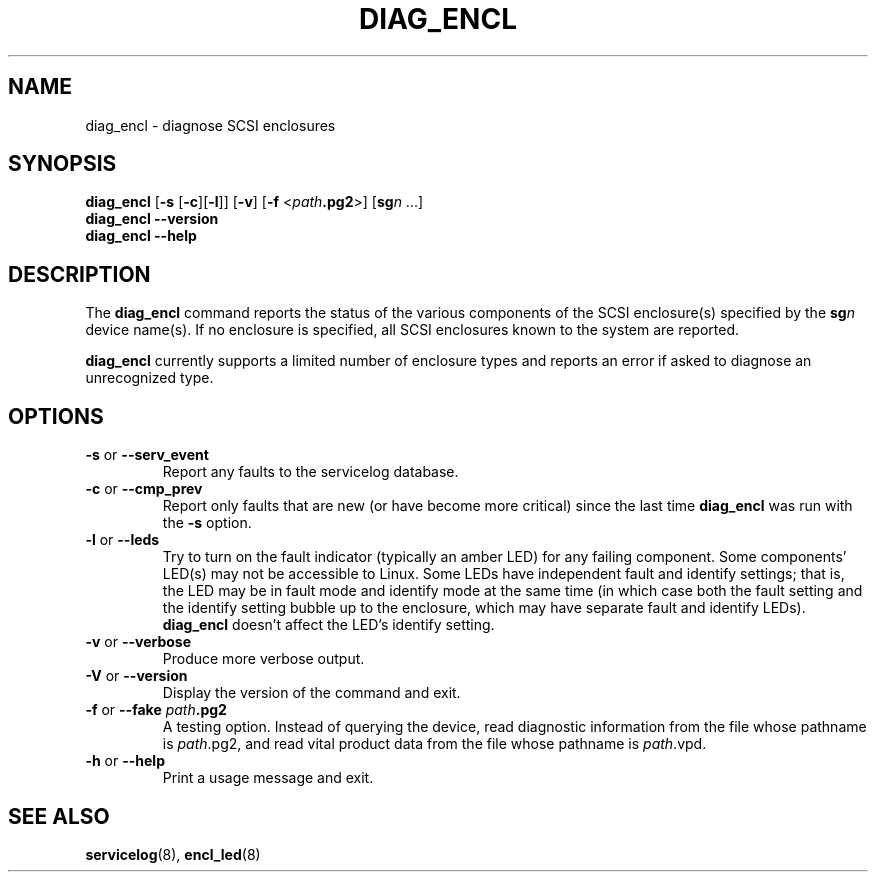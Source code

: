 .\"
.\" Copyright (C) 2012 IBM Corporation
.\"
.TH DIAG_ENCL 8 "July 2012" Linux "PowerLinux Diagnostic Tools"
.SH NAME
diag_encl - diagnose SCSI enclosures
.SH SYNOPSIS
.nf
\fBdiag_encl \fR[\fB\-s\fR [\fB\-c\fR][\fB\-l\fR]] [\fB\-v\fR] [\fB\-f\fR <\fIpath\fB.pg2\fR>] [\fBsg\fIn\fR ...]
\fBdiag_encl --version\fR
\fBdiag_encl --help\fR
.fi
.SH DESCRIPTION
The
.B diag_encl
command reports the status of the various components of the SCSI
enclosure(s) specified by the
.BI sg n
device name(s).
If no enclosure is specified, all SCSI enclosures known to the system
are reported.
.P
.B diag_encl
currently supports a limited number of enclosure types
and reports an error if asked to diagnose an unrecognized type.
.SH OPTIONS
.TP
\fB\-s\fR or \fB\-\-serv_event\fR
Report any faults to the servicelog database.
.TP
\fB\-c\fR or \fB\-\-cmp_prev\fR
Report only faults that are new (or have become more critical)
since the last time
.B diag_encl
was run with the
.B \-s
option.
.TP
\fB\-l\fR or \fB\-\-leds\fR
Try to turn on the fault indicator (typically an amber LED) for any
failing component.
Some components' LED(s) may not be accessible to Linux.
Some LEDs have independent fault and identify settings;
that is, the LED may be in fault mode and identify mode at the same time
(in which case both the fault setting and the identify setting bubble up
to the enclosure, which may have separate fault and identify LEDs).
.B diag_encl
doesn't affect the LED's identify setting.
.TP
\fB\-v\fR or \fB\-\-verbose\fR
Produce more verbose output.
.TP
\fB\-V\fR or \fB\-\-version\fR
Display the version of the command and exit.
.TP
\fB\-f\fR or \fB\-\-fake\fR \fIpath\fB.pg2\fR
A testing option.
Instead of querying the device,
read diagnostic information from the file whose pathname is
.IR path .pg2,
and read vital product data from the file whose pathname is
.IR path .vpd.
.TP
\fB\-h\fR or \fB\-\-help\fR
Print a usage message and exit.
.SH "SEE ALSO"
.BR servicelog (8),
.BR encl_led (8)
